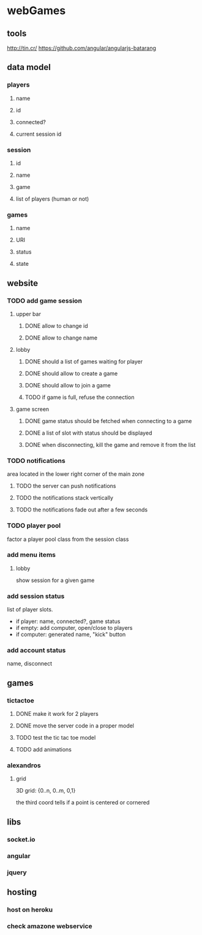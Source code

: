 
* webGames
** tools
   http://tin.cr/
   https://github.com/angular/angularjs-batarang
** data model
*** players
**** name
**** id
**** connected?
**** current session id
*** session
**** id
**** name
**** game
**** list of players (human or not)
*** games
**** name
**** URI
**** status
**** state
** website
*** TODO add game session
**** upper bar
***** DONE allow to change id
***** DONE allow to change name
**** lobby
***** DONE should a list of games waiting for player
***** DONE should allow to create a game
***** DONE should allow to join a game
***** TODO if game is full, refuse the connection
**** game screen
***** DONE game status should be fetched when connecting to a game
***** DONE a list of slot with status should be displayed
***** DONE when disconnecting, kill the game and remove it from the list
*** TODO notifications
    area located in the lower right corner of the main zone
**** TODO the server can push notifications
**** TODO the notifications stack vertically
**** TODO the notifications fade out after a few seconds
*** TODO player pool
    factor a player pool class from the session class
*** add menu items
**** lobby
     show session for a given game
*** add session status
    list of player slots.

    + if player: name, connected?, game status
    + if empty: add computer, open/close to players
    + if computer: generated name, "kick" button
*** add account status
    name, disconnect
** games
*** tictactoe
**** DONE make it work for 2 players
**** DONE move the server code in a proper model
**** TODO test the tic tac toe model
**** TODO add animations
*** alexandros
**** grid
     3D grid: {0..n, 0..m, 0,1}

     the third coord tells if a point is centered or cornered
** libs
*** socket.io
*** angular
*** jquery
** hosting
*** host on heroku
*** check amazone webservice
